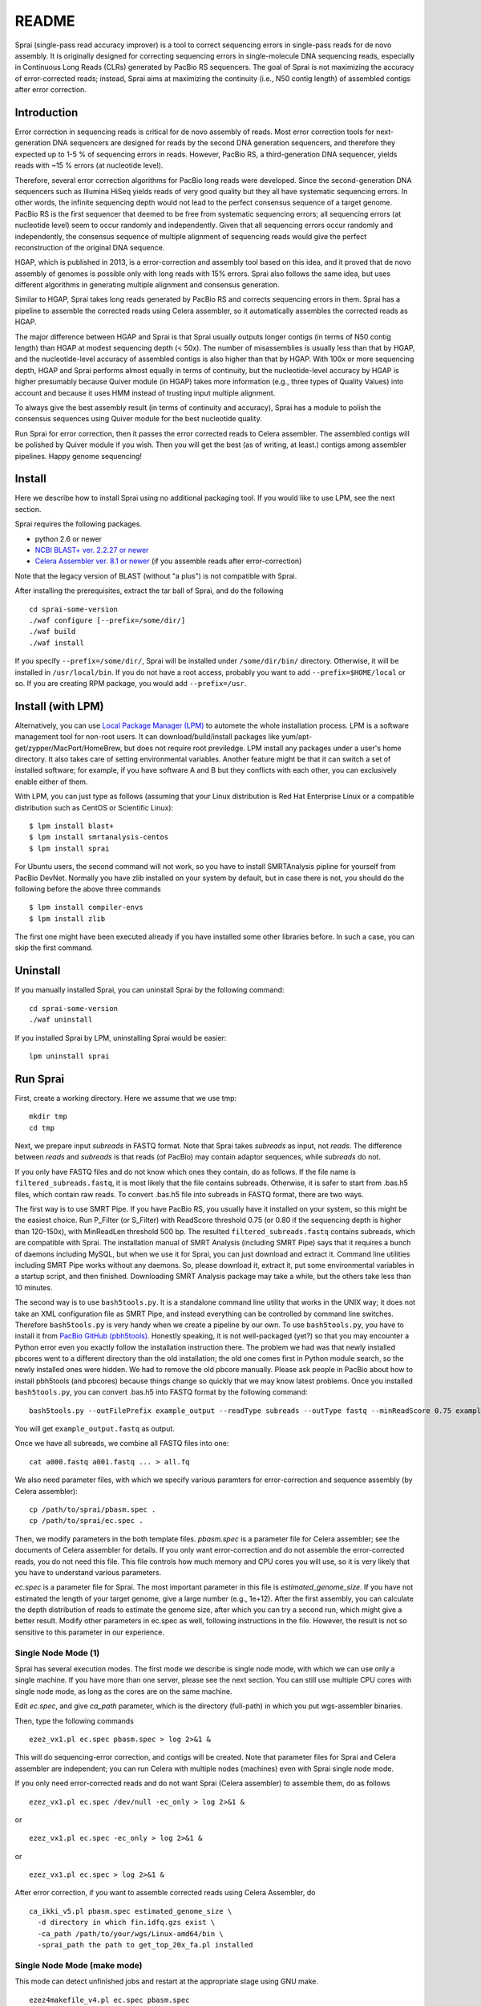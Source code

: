========
README
========
Sprai (single-pass read accuracy improver) is a tool to correct sequencing errors in single-pass reads for de novo assembly.
It is originally designed for correcting sequencing errors in single-molecule DNA sequencing reads, especially in Continuous Long Reads (CLRs) generated by PacBio RS sequencers.
The goal of Sprai is not maximizing the accuracy of error-corrected reads; instead, Sprai aims at maximizing the continuity (i.e., N50 contig length) of assembled contigs after error correction.

Introduction
=============
Error correction in sequencing reads is critical for de novo assembly of reads.
Most error correction tools for next-generation DNA sequencers are designed for reads by the second DNA generation sequencers,
and therefore they expected up to 1-5 % of sequencing errors in reads.
However, PacBio RS, a third-generation DNA sequencer, yields reads with ~15 % errors (at nucleotide level).

Therefore, several error correction algorithms for PacBio long reads were developed.
Since the second-generation DNA sequencers such as Illumina HiSeq yields reads of very good quality but they all have systematic sequencing errors.
In other words, the infinite sequencing depth would not lead to the perfect consensus sequence of a target genome.
PacBio RS is the first sequencer that deemed to be free from systematic sequencing errors; all sequencing errors (at nucleotide level) seem to occur randomly and independently.
Given that all sequencing errors occur randomly and independently, the consensus sequence of multiple alignment of sequencing reads would give the perfect reconstruction of the original DNA sequence.

HGAP, which is published in 2013, is a error-correction and assembly tool based on this idea, and it proved that de novo assembly of genomes is possible only with long reads with 15% errors.
Sprai also follows the same idea, but uses different algorithms in generating multiple alignment and consensus generation.

Similar to HGAP, Sprai takes long reads generated by PacBio RS and corrects sequencing errors in them.
Sprai has a pipeline to assemble the corrected reads using Celera assembler, so it automatically assembles the corrected reads as HGAP.

The major difference between HGAP and Sprai is that Sprai usually outputs longer contigs (in terms of N50 contig length) than HGAP at modest sequencing depth (< 50x).
The number of misassemblies is usually less than that by HGAP, and the nucleotide-level accuracy of assembled contigs is also higher than that by HGAP.
With 100x or more sequencing depth, HGAP and Sprai performs almost equally in terms of continuity, but the nucleotide-level accuracy by HGAP is higher presumably because Quiver module (in HGAP) takes more information (e.g., three types of Quality Values) into account and because it uses HMM instead of trusting input multiple alignment.

To always give the best assembly result (in terms of continuity and accuracy),
Sprai has a module to polish the consensus sequences using Quiver module for the best nucleotide quality.

Run Sprai for error correction, then it passes the error corrected reads to Celera assembler.
The assembled contigs will be polished by Quiver module if you wish.
Then you will get the best (as of writing, at least.) contigs among assembler pipelines. Happy genome sequencing!

Install
========
Here we describe how to install Sprai using no additional packaging tool.
If you would like to use LPM, see the next section.

Sprai requires the following packages.

* python 2.6 or newer
* `NCBI BLAST+ ver. 2.2.27 or newer <ftp://ftp.ncbi.nlm.nih.gov/blast/executables/blast+/LATEST/>`_
* `Celera Assembler ver. 8.1 or newer <http://sourceforge.net/apps/mediawiki/wgs-assembler/index.php?title=Main_Page>`_ (if you assemble reads after error-correction)

Note that the legacy version of BLAST (without "a plus") is not compatible with Sprai.

After installing the prerequisites, extract the tar ball of Sprai, and do the following ::

    cd sprai-some-version
    ./waf configure [--prefix=/some/dir/]
    ./waf build
    ./waf install

If you specify ``--prefix=/some/dir/``, Sprai will be installed under ``/some/dir/bin/`` directory. Otherwise, it will be installed in ``/usr/local/bin``.
If you do not have a root access, probably you want to add ``--prefix=$HOME/local`` or so.
If you are creating RPM package, you would add ``--prefix=/usr``.

Install (with LPM)
===================
Alternatively, you can use `Local Package Manager (LPM) <http://www.kasahara.ws/lpm>`_ to automete the whole installation process.
LPM is a software management tool for non-root users. It can download/build/install packages like yum/apt-get/zypper/MacPort/HomeBrew,
but does not require root previledge. LPM install any packages under a user's home directory.
It also takes care of setting environmental variables. Another feature might be that it can switch a set of installed software;
for example, if you have software A and B but they conflicts with each other, you can exclusively enable either of them.

With LPM, you can just type as follows
(assuming that your Linux distribution is Red Hat Enterprise Linux or a compatible distribution such as CentOS or Scientific Linux)::

    $ lpm install blast+
    $ lpm install smrtanalysis-centos
    $ lpm install sprai

For Ubuntu users, the second command will not work, so you have to install SMRTAnalysis pipline for yourself from PacBio DevNet.
Normally you have zlib installed on your system by default, but in case there is not, you should do the following before the above three commands ::

    $ lpm install compiler-envs
    $ lpm install zlib

The first one might have been executed already if you have installed some other libraries before. In such a case, you can skip the first command.

Uninstall
================
If you manually installed Sprai, you can uninstall Sprai by the following command::

    cd sprai-some-version
    ./waf uninstall

If you installed Sprai by LPM, uninstalling Sprai would be easier::

    lpm uninstall sprai

Run Sprai
================
First, create a working directory. Here we assume that we use tmp::

   mkdir tmp
   cd tmp

Next, we prepare input *subreads* in FASTQ format.
Note that Sprai takes *subreads* as input, not *reads*.
The difference between *reads* and *subreads* is that reads (of PacBio) may contain adaptor sequences, while *subreads* do not.

If you only have FASTQ files and do not know which ones they contain, do as follows.
If the file name is ``filtered_subreads.fastq``, it is most likely that the file contains subreads.
Otherwise, it is safer to start from .bas.h5 files, which contain raw reads.
To convert .bas.h5 file into subreads in FASTQ format, there are two ways.

The first way is to use SMRT Pipe. If you have PacBio RS, you usually have it installed on your system, so this might be the easiest choice.
Run P_Filter (or S_Filter) with ReadScore threshold 0.75 (or 0.80 if the sequencing depth is higher than 120-150x), with MinReadLen threshold 500 bp.
The resulted ``filtered_subreads.fastq`` contains subreads, which are compatible with Sprai.
The installation manual of SMRT Analysis (including SMRT Pipe) says that it requires a bunch of daemons including MySQL, but when we use it for Sprai, you can just download and extract it.
Command line utilities including SMRT Pipe works without any daemons. So, please download it, extract it, put some environmental variables in a startup script, and then finished.
Downloading SMRT Analysis package may take a while, but the others take less than 10 minutes.

The second way is to use ``bash5tools.py``. It is a standalone command line utility that works in the UNIX way; it does not take an XML configuration file as SMRT Pipe, and instead everything can be controlled by command line switches.
Therefore ``bash5tools.py`` is very handy when we create a pipeline by our own.
To use ``bash5tools.py``, you have to install it from `PacBio GitHub (pbh5tools) <https://github.com/PacificBiosciences/pbh5tools>`_.
Honestly speaking, it is not well-packaged (yet?) so that you may encounter a Python error even you exactly follow the installation instruction there.
The problem we had was that newly installed pbcores went to a different directory than the old installation; the old one comes first in Python module search, so the newly installed ones were hidden.
We had to remove the old pbcore manually. Please ask people in PacBio about how to install pbh5tools (and pbcores) because things change so quickly that we may know latest problems.
Once you installed ``bash5tools.py``, you can convert .bas.h5 into FASTQ format by the following command::

   bash5tools.py --outFilePrefix example_output --readType subreads --outType fastq --minReadScore 0.75 example.bas.h5

You will get ``example_output.fastq`` as output.

Once we have all subreads, we combine all FASTQ files into one::

   cat a000.fastq a001.fastq ... > all.fq

We also need parameter files, with which we specify various paramters for error-correction and sequence assembly (by Celera assembler)::

   cp /path/to/sprai/pbasm.spec .
   cp /path/to/sprai/ec.spec .

Then, we modify parameters in the both template files.
*pbasm.spec* is a parameter file for Celera assembler; see the documents of Celera assembler for details.
If you only want error-correction and do not assemble the error-corrected reads, you do not need this file.
This file controls how much memory and CPU cores you will use, so it is very likely that you have to understand various parameters.

*ec.spec* is a parameter file for Sprai.
The most important parameter in this file is *estimated_genome_size*.
If you have not estimated the length of your target genome, give a large number (e.g., 1e+12).
After the first assembly, you can calculate the depth distribution of reads to estimate the genome size, after which you can try a second run, which might give a better result.
Modify other parameters in ec.spec as well, following instructions in the file.
However, the result is not so sensitive to this parameter in our experience.

Single Node Mode (1)
---------------------

Sprai has several execution modes. The first mode we describe is single node mode, with which we can use only a single machine.
If you have more than one server, please see the next section.
You can still use multiple CPU cores with single node mode, as long as the cores are on the same machine.

Edit *ec.spec*, and give *ca_path* parameter, which is the directory (full-path) in which you put wgs-assembler binaries.

.. Then,
.. ::

..    fs2ctg_v4.pl ec.spec asm.spec -n

.. You can confirm what will happen by using fs2ctg_v4.pl with '-n' option.

Then, type the following commands

::

   ezez_vx1.pl ec.spec pbasm.spec > log 2>&1 &

This will do sequencing-error correction, and contigs will be created.
Note that parameter files for Sprai and Celera assembler are independent; you can run Celera with multiple nodes (machines) even with Sprai single node mode.

If you only need error-corrected reads and do not want Sprai (Celera assembler) to assemble them, do as follows

.. ::

..   fs2ctg_v4.pl ec.spec asm.spec -n -ec_only

::

   ezez_vx1.pl ec.spec /dev/null -ec_only > log 2>&1 &

or

::

   ezez_vx1.pl ec.spec -ec_only > log 2>&1 &

or

::

   ezez_vx1.pl ec.spec > log 2>&1 &


After error correction, if you want to assemble corrected reads using Celera Assembler, do

::

   ca_ikki_v5.pl pbasm.spec estimated_genome_size \
     -d directory in which fin.idfq.gzs exist \
     -ca_path /path/to/your/wgs/Linux-amd64/bin \
     -sprai_path the path to get_top_20x_fa.pl installed 

Single Node Mode (make mode)
-----------------------------

This mode can detect unfinished jobs and restart at the appropriate stage using GNU make.

::

   ezez4makefile_v4.pl ec.spec pbasm.spec

After this command, 'Makefile' will be created.
Then,

::

   make -j <number_of_processes> -f Makefile > log 2>&1 &

If you only want to error correction only, do as below

::

   ezez4makefile_v4.pl ec.spec
   make -j <number_of_processes> -f Makefile ec_only > log 2>&1 &

The file result/c_l${libi}.1.fin.v$valid_voters.idfq.gz (eg. c_l0.1.fin.v30.idfq.gz) is the corrected read file.

After error correction using ezez4makefile_v4.pl, if you want to assemble the corrected reads, do as below

::

   ezez4makefile_v4.pl ec.spec pbasm.spec
   make -j <number_of_processes> -f Makefile > log 2>&1 &

Error correction will be skipped and only assmbling will start.

Multi-node mode 1 (qsub mode)
------------------------------

There are two types of execution modes with Sprai. The first one is qsub mode; a single master process throws child jobs by qsub.

.. This mode runs faster and more reliablely than the second mode. However, there is a drawbacks.
.. The biggest problem might be that there is no way of restarting the process once a child process fails.
.. Anyway, this mode is the most extensively tested, so you should use this mode if your target genome is small enough to be processed with a small number of nodes and thus with little chance of failure.

Currently, Sprai supports Sun Grid Engine (SGE) or equivalents (e.g., N1GE, UGE).
To correct sequencing errors of PacBio Continuous Long Reads and also would like to assemble them, specify *blast_path* and *sprai_path* in ec.spec, and do as follows

::

   ezez4qsub_vx1.pl ec.spec pbasm.spec > log 2>&1 &

.. \or
.. ::

..    ezez4makefile.pl ec.spec asm.spec > ezez4makefile.log 2>&1 && make &

If you only use error-corrected reads and do not want Sprai (Celera assembler) to assemble them, do as follows

::

   ezez4qsub_vx1.pl ec.spec /dev/null -ec_only > log 2>&1 &

or

::

   ezez4qsub_vx1.pl ec.spec -ec_only > log 2>&1 &

or

::

   ezez4qsub_vx1.pl ec.spec > log 2>&1 &

.. \or
.. ::

..    ezez4makefile.pl ec.spec asm.spec > ezez4makefile.log 2>&1 && make ec_only &

The file data_yyyymmdd_hhmmss/c01.fin.idfq.gz is the corrected read file.


If some child processes fail, do as follows

::

   ezez4qsub_vx1.pl ec.spec pbasm.spec -now yyyymmdd_hhmmss

The yyyymmdd_hhmmss is the suffix of your data directory ezez4qsub_vx1.pl made.
This command will detect unfinished jobs and restart at the appropriate stage.

Multi-node mode 2 (make mode)
------------------------------

This mode can detect unfinished jobs and restart at the appropriate stage using GNU make.
Currently, Sprai supports Sun Grid Engine (SGE) or equivalents (e.g., N1GE, UGE).

::

   ezez4makefile_v4.pl ec.spec pbasm.spec -submit

The command above will create Makefile, job files and log files and submit job files using qsub.


.. The second mode works with `TGEW <https://github.com/mkasa/TGEW>`_, which is a wrapper script of qsub.
.. tge_make in the TGEW package interprets Makefile and submits jobs by qsub.

.. ::

..     ezez4makefile_v3.pl ec.spec pbasm.spec > log 2>&1
..     tge_make -bg > tge_make.log 2>&1 &

.. ezez4makefile_v3.pl creates Makefile, and tge_make processes it.
.. In the case of failure, you can just reexecute tge_make to restart. As make utility, tge_make compares the timestamps of files to see if any updates are needed.
.. You can type the following command to see what would be reexecuted::

..     tge_make -n

.. Since this mode submits a significant number of jobs at once to SGE, you may have to limit the number of partitions for not to exceed the job number limit.
.. You might add a make target to limit the number of jobs being submitted simultaneously to SGE.
.. For example, if you want only error-correction, you can specify ec_only target::

..     tge_make -bg ec_only

.. tge_make actually calls GNU make to analyse dependencies between files, so you can give any valid target for GNU make.

.. Before Sprai ver 0.9.6.1.4, Multi-node mode 2 considers only 'pre_partition'.
.. Since Sprai ver 0.9.6.1.4, the number of jobs submitted to SGE became 'partition' * 'pre_partition' in Multi-node mode 2.

Postprocessing
===============
Once you get contigs from an external de novo assembler (here we assume Celera assembler),
you might want to polish them up because you still have a number of ways to improve the assembly.

Re-consensuscalling
--------------------
Although Sprai can remove most sequencing errors, there often remain some sequencing errors in
a systematic way.
For example, two copies of a repetitive element with 0.1% of single nucleotide variants might
have been collapsed into the same sequence during the error correction process. Even in such a case,
you are often able to reconstruct the exact copies of the two repetitive elements by exploiting
long reads that span the entire repetitive elements.
To this end, we can use Quiver, which is a basecalling program developed by PacificBiosciences.
Since you must have installed the prerequisites for Sprai, you must have Quiver on your system.

You can manually prepare files necessary for running Quiver, though here we introduce an easy way
with pbalign script, which is again developed by PacBio. Here are links to the software.

* `pbalign <https://github.com/PacificBiosciences/pbalign>`_
* `blasr <https://github.com/PacificBiosciences/blasr>`_ (pbalign uses new options of BLASR)

You can see the documents on GitHub for installation.
You might want to see `the installation log by a user <http://cell-innovation.nig.ac.jp/wiki/tiki-index.php?page=Sprai>`_ as well (in Japanese, but the command lines will help you even you cannot read the language).

Anyway, we assume that both ``pbalign.py`` and blasr work well now.
Then you can type as follows to align raw reads against the assembly::

    pbalign.py --nproc 8 --forQuiver all.fofn result_here_comes_date_and_time/CA/9-terminator/asm.scf.fasta all_mapped_against_celera.cmp.h5

The option ``--nproc`` specifies the number of parallelisms so you can change the number according to the number of CPUs you have.
The next argument, all.fofn, is a file in which input bax.h5 files (raw data produced by the PacBio primary pipeline) are described line by line.
The third argument is a FASTA file that contains the assembly, and the last one is an output file of ``pbalign.py``.
The output file is a kind of a "PacBio-variant of BAM file". It basically stores the alignment information as BAM files do.
The difference between cmp.h5 files and  BAM files is that it stores PacBio-specific raw data, which is useful for more accurate consensus calling.
After creating all_mapped_against_celera.cmp.h5, run Quiver::

    quiver -j 8 all_mapped_against_celera.cmp.h5 -r result_here_comes_date_and_time/CA/9-terminator/asm.scf.fasta -o consensus.fa -o consensus.fq -o variants.gff

The first option specifies the number of parallelisms, so you might want to change it.
The next argument specifies the path of the reference genome against which the raw reads are aligned.
A bunch of ``-o`` options are output file names; note that the file format is determined by the suffix of the output files. ``consensus.fa`` will be in FASTA format, while "consensus.fq" will be in FASTQ format.
The GFF file contains only difference with the reference assembly.
You usually need a FASTA (or FASTQ) file for the final result, so ``-o consensus.fa`` might be sufficient.

Circularization
----------------
If your target genome does not contain circular chromosomes, skip this subsection.
Bacterial genomes often have circular chromosomes, but most de novo assemblers do not consider circular chromosomes.
Since assembling shotgun sequences into circular chromosomes was just a dream a decade ago, no one felt that
circular chromosomes must have been considered. Assemblers might break somewhere in a chromosome and output a linear contig.
Now that PacBio long reads of 80x can usually be assembled into circular chromosomes, we must take care of them.
The best thing we can do is obviously to develop a new de novo assembler that considers circular chromosomes seriously,
but it takes time. So here we introduce an ad-hoc solution until we see the best solution in public.
Sprai package contains a Perl script, ``check_circularity.pl``, which checks if a contig is likely to be circular.
Here is how to run it::

    check_circularity.pl consensus.fa tmpdir

The first argument is usually an output from Quiver (or an output from a de novo assembler if you do not use Quiver).
``check_circularity.pl`` takes every contig in the input file and checks if the head and the tail of the contig overlap each other using BLAST.
If that is the case, check_circularity.pl cuts the redundant part of the contig, and output the result to tmpdir.
Output files with ``.cut`` in their name are (quite likely) circular chromosomes. 

Removing redundant contigs
---------------------------
The combination of Sprai + Celera assembler often yields a lot of small, fragmented contigs which are likely to be redundant.
Those contigs come off from the "real" long contigs for some reason, so they are often artificial and, therefore, redundant.
``check_redundancy.pl``, in Sprai package, is a tool to find such redundant contigs.
It uses BLAST for finding potentially redundant contigs, and outputs the result to the standard output.
There might be seemingly redundant but real contigs, so the elimination of seemingly redundant contigs is not done automatically.
You might find `fatt <https://github.com/mkasa/>`_ useful for contig removal::

    fatt extract --reverse --seq contig_to_remove1 --seq contig_to_remove2 ... consensus.fa > consensus_with_some_removed.fa

If the number of contigs is too many to put them in a command line, then just put them in a file::

    fatt extract --reverse --file contig_names.txt consensus.fa > consensus_with_some_removed.fa

Note that small and circular contigs might be plasmids that share the sequence with the genome.

Renaming contigs
-----------------
After all the postprocessing, you might want to rename circularized contigs to human-friendly names.
Create an edit script like this::

    loadseq consensus_with_some_removed.fa
    rename "ctg000000000132" "ChromosomeI"
    rename "ctg000000000076" "ChromosomeII"
    saveseq final.fa

and run fatt (explained in the previous section) as follows::

    fatt edit editscript.txt

Yikes! You finally get final.fa in which you see the two chromosomes of production quality.



